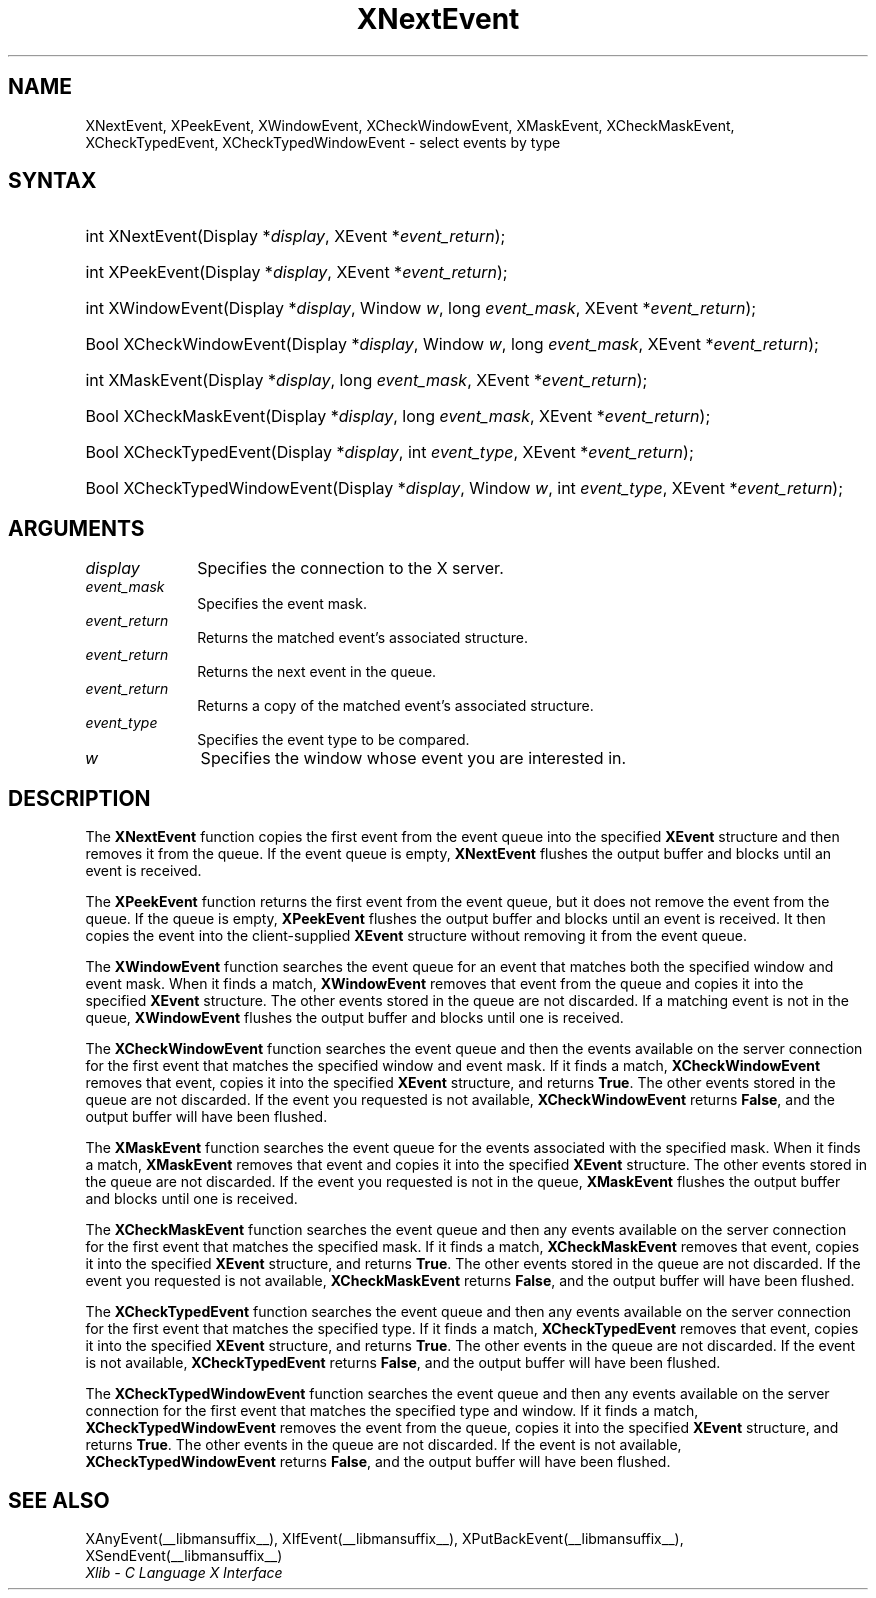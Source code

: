 .\" Copyright \(co 1985, 1986, 1987, 1988, 1989, 1990, 1991, 1994, 1996 X Consortium
.\"
.\" Permission is hereby granted, free of charge, to any person obtaining
.\" a copy of this software and associated documentation files (the
.\" "Software"), to deal in the Software without restriction, including
.\" without limitation the rights to use, copy, modify, merge, publish,
.\" distribute, sublicense, and/or sell copies of the Software, and to
.\" permit persons to whom the Software is furnished to do so, subject to
.\" the following conditions:
.\"
.\" The above copyright notice and this permission notice shall be included
.\" in all copies or substantial portions of the Software.
.\"
.\" THE SOFTWARE IS PROVIDED "AS IS", WITHOUT WARRANTY OF ANY KIND, EXPRESS
.\" OR IMPLIED, INCLUDING BUT NOT LIMITED TO THE WARRANTIES OF
.\" MERCHANTABILITY, FITNESS FOR A PARTICULAR PURPOSE AND NONINFRINGEMENT.
.\" IN NO EVENT SHALL THE X CONSORTIUM BE LIABLE FOR ANY CLAIM, DAMAGES OR
.\" OTHER LIABILITY, WHETHER IN AN ACTION OF CONTRACT, TORT OR OTHERWISE,
.\" ARISING FROM, OUT OF OR IN CONNECTION WITH THE SOFTWARE OR THE USE OR
.\" OTHER DEALINGS IN THE SOFTWARE.
.\"
.\" Except as contained in this notice, the name of the X Consortium shall
.\" not be used in advertising or otherwise to promote the sale, use or
.\" other dealings in this Software without prior written authorization
.\" from the X Consortium.
.\"
.\" Copyright \(co 1985, 1986, 1987, 1988, 1989, 1990, 1991 by
.\" Digital Equipment Corporation
.\"
.\" Portions Copyright \(co 1990, 1991 by
.\" Tektronix, Inc.
.\"
.\" Permission to use, copy, modify and distribute this documentation for
.\" any purpose and without fee is hereby granted, provided that the above
.\" copyright notice appears in all copies and that both that copyright notice
.\" and this permission notice appear in all copies, and that the names of
.\" Digital and Tektronix not be used in in advertising or publicity pertaining
.\" to this documentation without specific, written prior permission.
.\" Digital and Tektronix makes no representations about the suitability
.\" of this documentation for any purpose.
.\" It is provided ``as is'' without express or implied warranty.
.\" 
.\"
.ds xT X Toolkit Intrinsics \- C Language Interface
.ds xW Athena X Widgets \- C Language X Toolkit Interface
.ds xL Xlib \- C Language X Interface
.ds xC Inter-Client Communication Conventions Manual
.na
.de Ds
.nf
.\\$1D \\$2 \\$1
.ft CW
.\".ps \\n(PS
.\".if \\n(VS>=40 .vs \\n(VSu
.\".if \\n(VS<=39 .vs \\n(VSp
..
.de De
.ce 0
.if \\n(BD .DF
.nr BD 0
.in \\n(OIu
.if \\n(TM .ls 2
.sp \\n(DDu
.fi
..
.de IN		\" send an index entry to the stderr
..
.de Pn
.ie t \\$1\fB\^\\$2\^\fR\\$3
.el \\$1\fI\^\\$2\^\fP\\$3
..
.de ZN
.ie t \fB\^\\$1\^\fR\\$2
.el \fI\^\\$1\^\fP\\$2
..
.de hN
.ie t <\fB\\$1\fR>\\$2
.el <\fI\\$1\fP>\\$2
..
.ny0
.TH XNextEvent __libmansuffix__ __xorgversion__ "XLIB FUNCTIONS"
.SH NAME
XNextEvent, XPeekEvent, XWindowEvent, XCheckWindowEvent, XMaskEvent, XCheckMaskEvent, XCheckTypedEvent, XCheckTypedWindowEvent \- select events by type
.SH SYNTAX
.HP
int XNextEvent\^(\^Display *\fIdisplay\fP\^, XEvent *\fIevent_return\fP\^); 
.HP
int XPeekEvent\^(\^Display *\fIdisplay\fP\^, XEvent *\fIevent_return\fP\^); 
.HP
int XWindowEvent\^(\^Display *\fIdisplay\fP\^, Window \fIw\fP\^, long
\fIevent_mask\fP\^, XEvent *\fIevent_return\fP\^); 
.HP
Bool XCheckWindowEvent\^(\^Display *\fIdisplay\fP\^, Window \fIw\fP\^, long
\fIevent_mask\fP\^, XEvent *\fIevent_return\fP\^); 
.HP
int XMaskEvent\^(\^Display *\fIdisplay\fP\^, long \fIevent_mask\fP\^, XEvent
*\fIevent_return\fP\^); 
.HP
Bool XCheckMaskEvent\^(\^Display *\fIdisplay\fP\^, long \fIevent_mask\fP\^,
XEvent *\fIevent_return\fP\^); 
.HP
Bool XCheckTypedEvent\^(\^Display *\fIdisplay\fP\^, int \fIevent_type\fP\^,
XEvent *\fIevent_return\fP\^); 
.HP
Bool XCheckTypedWindowEvent\^(\^Display *\fIdisplay\fP\^, Window \fIw\fP\^,
int \fIevent_type\fP\^, XEvent *\fIevent_return\fP\^); 
.SH ARGUMENTS
.IP \fIdisplay\fP 1i
Specifies the connection to the X server.
.IP \fIevent_mask\fP 1i
Specifies the event mask.
.IP \fIevent_return\fP 1i
Returns the matched event's associated structure.
.IP \fIevent_return\fP 1i
Returns the next event in the queue.
.IP \fIevent_return\fP 1i
Returns a copy of the matched event's associated structure.
.IP \fIevent_type\fP 1i
Specifies the event type to be compared.
.IP \fIw\fP 1i
Specifies the window whose event you are interested in.
.SH DESCRIPTION
The
.B XNextEvent
function copies the first event from the event queue into the specified
.B XEvent
structure and then removes it from the queue.
If the event queue is empty,
.B XNextEvent
flushes the output buffer and blocks until an event is received.
.LP
The
.B XPeekEvent
function returns the first event from the event queue,
but it does not remove the event from the queue.
If the queue is empty,
.B XPeekEvent
flushes the output buffer and blocks until an event is received.
It then copies the event into the client-supplied
.B XEvent
structure without removing it from the event queue.
.LP
The
.B XWindowEvent
function searches the event queue for an event that matches both the specified
window and event mask.
When it finds a match,
.B XWindowEvent
removes that event from the queue and copies it into the specified
.B XEvent
structure.
The other events stored in the queue are not discarded.
If a matching event is not in the queue,
.B XWindowEvent
flushes the output buffer and blocks until one is received.
.LP
The
.B XCheckWindowEvent
function searches the event queue and then the events available 
on the server connection for the first event that matches the specified window
and event mask.
If it finds a match,
.B XCheckWindowEvent
removes that event, copies it into the specified
.B XEvent
structure, and returns
.BR True .
The other events stored in the queue are not discarded.
If the event you requested is not available,
.B XCheckWindowEvent
returns
.BR False ,
and the output buffer will have been flushed.
.LP
The
.B XMaskEvent
function searches the event queue for the events associated with the 
specified mask.
When it finds a match,
.B XMaskEvent
removes that event and copies it into the specified
.B XEvent
structure.
The other events stored in the queue are not discarded.
If the event you requested is not in the queue,
.B XMaskEvent
flushes the output buffer and blocks until one is received.
.LP
The
.B XCheckMaskEvent
function searches the event queue and then any events available on the
server connection for the first event that matches the specified mask.
If it finds a match,
.B XCheckMaskEvent
removes that event, copies it into the specified
.B XEvent
structure, and returns
.BR True .
The other events stored in the queue are not discarded.
If the event you requested is not available,
.B XCheckMaskEvent
returns
.BR False ,
and the output buffer will have been flushed.
.LP
The
.B XCheckTypedEvent
function searches the event queue and then any events available  
on the server connection for the first event that matches the specified type.
If it finds a match,
.B XCheckTypedEvent
removes that event, copies it into the specified
.B XEvent
structure, and returns
.BR True .
The other events in the queue are not discarded.
If the event is not available,
.B XCheckTypedEvent
returns
.BR False ,
and the output buffer will have been flushed.
.LP
The
.B XCheckTypedWindowEvent
function searches the event queue and then any events available  
on the server connection for the first event that matches the specified
type and window.
If it finds a match,
.B XCheckTypedWindowEvent
removes the event from the queue, copies it into the specified
.B XEvent
structure, and returns
.BR True .
The other events in the queue are not discarded.
If the event is not available,
.B XCheckTypedWindowEvent
returns
.BR False ,
and the output buffer will have been flushed.
.SH "SEE ALSO"
XAnyEvent(__libmansuffix__),
XIfEvent(__libmansuffix__),
XPutBackEvent(__libmansuffix__),
XSendEvent(__libmansuffix__)
.br
\fI\*(xL\fP
